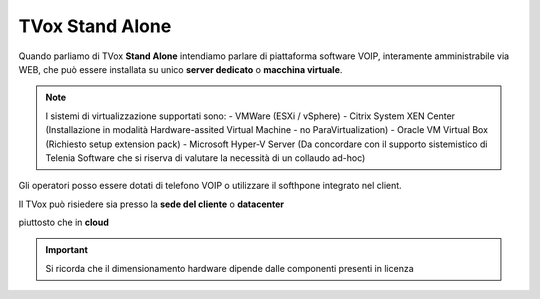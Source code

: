 .. _StandAlone:

================
TVox Stand Alone
================


Quando parliamo di TVox **Stand Alone** intendiamo parlare di piattaforma software VOIP,  interamente amministrabile via WEB, che può essere installata su unico **server dedicato** o **macchina virtuale**.

.. note :: I sistemi di virtualizzazione supportati sono:
      - VMWare (ESXi / vSphere)
      - Citrix System XEN Center  (Installazione in modalità Hardware-assited Virtual Machine - no ParaVirtualization)
      - Oracle VM Virtual Box (Richiesto setup extension pack)
      - Microsoft Hyper-V Server (Da concordare con il supporto sistemistico di Telenia Software che si riserva di valutare la necessità di un collaudo ad-hoc)


Gli operatori posso essere dotati di telefono VOIP o utilizzare il softhpone integrato nel client.



Il TVox può risiedere sia presso la **sede del cliente** o **datacenter**

.. image:: /images/TVOX/StandAlone/OnPrem.png
   :scale: 30%
   :align: center
    
piuttosto che in **cloud**

.. image:: /images/TVOX/StandAlone/HybridCloud.png
   :scale: 30%
   :align: center

.. image:: /images/TVOX/StandAlone/Cloud.png
   :scale: 30%
   :align: center

.. important :: Si ricorda che il dimensionamento hardware dipende dalle componenti presenti in licenza

